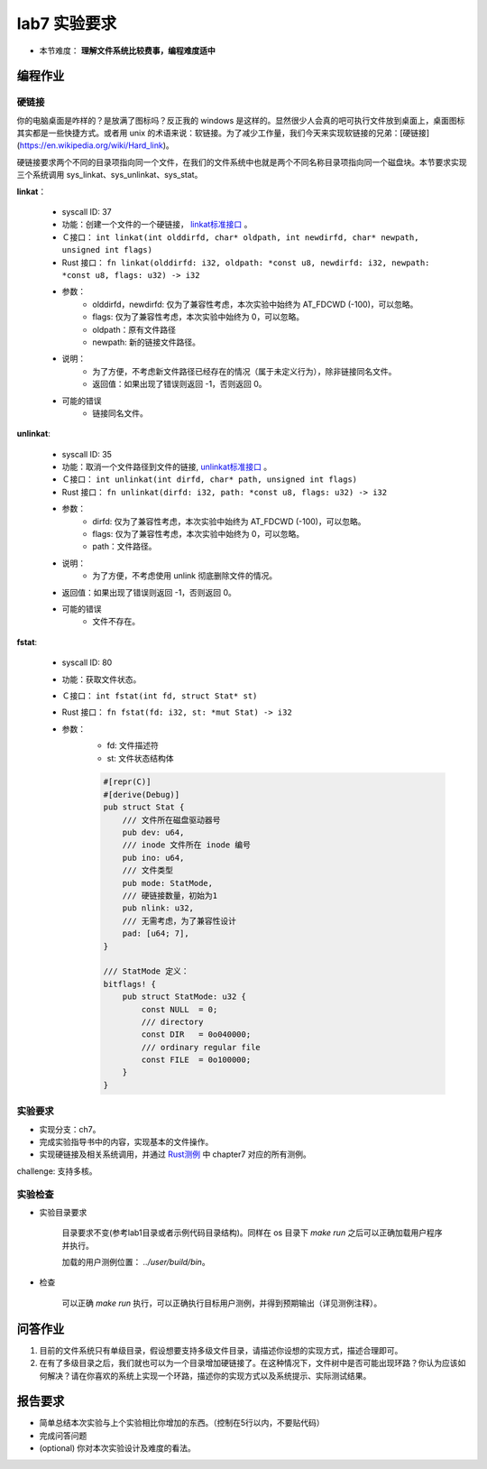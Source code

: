 lab7 实验要求
================================================

- 本节难度： **理解文件系统比较费事，编程难度适中** 

编程作业
-------------------------------------------------

硬链接
++++++++++++++++++++++++++++++++++++++++++++++++++

你的电脑桌面是咋样的？是放满了图标吗？反正我的 windows 是这样的。显然很少人会真的吧可执行文件放到桌面上，桌面图标其实都是一些快捷方式。或者用 unix 的术语来说：软链接。为了减少工作量，我们今天来实现软链接的兄弟：[硬链接](https://en.wikipedia.org/wiki/Hard_link)。

硬链接要求两个不同的目录项指向同一个文件，在我们的文件系统中也就是两个不同名称目录项指向同一个磁盘块。本节要求实现三个系统调用 sys_linkat、sys_unlinkat、sys_stat。

**linkat**：

    * syscall ID: 37
    * 功能：创建一个文件的一个硬链接， `linkat标准接口 <https://linux.die.net/man/2/linkat>`_ 。
    * Ｃ接口： ``int linkat(int olddirfd, char* oldpath, int newdirfd, char* newpath, unsigned int flags)``
    * Rust 接口： ``fn linkat(olddirfd: i32, oldpath: *const u8, newdirfd: i32, newpath: *const u8, flags: u32) -> i32``
    * 参数：
        * olddirfd，newdirfd: 仅为了兼容性考虑，本次实验中始终为 AT_FDCWD (-100)，可以忽略。
        * flags: 仅为了兼容性考虑，本次实验中始终为 0，可以忽略。
        * oldpath：原有文件路径
        * newpath: 新的链接文件路径。
    * 说明：
        * 为了方便，不考虑新文件路径已经存在的情况（属于未定义行为），除非链接同名文件。
        * 返回值：如果出现了错误则返回 -1，否则返回 0。
    * 可能的错误
        * 链接同名文件。

**unlinkat**:

    * syscall ID: 35
    * 功能：取消一个文件路径到文件的链接, `unlinkat标准接口 <https://linux.die.net/man/2/unlinkat>`_ 。
    * Ｃ接口： ``int unlinkat(int dirfd, char* path, unsigned int flags)``
    * Rust 接口： ``fn unlinkat(dirfd: i32, path: *const u8, flags: u32) -> i32``
    * 参数：
        * dirfd: 仅为了兼容性考虑，本次实验中始终为 AT_FDCWD (-100)，可以忽略。
        * flags: 仅为了兼容性考虑，本次实验中始终为 0，可以忽略。
        * path：文件路径。
    * 说明：
        * 为了方便，不考虑使用 unlink 彻底删除文件的情况。
    * 返回值：如果出现了错误则返回 -1，否则返回 0。
    * 可能的错误
        * 文件不存在。

**fstat**:

    * syscall ID: 80
    * 功能：获取文件状态。
    * Ｃ接口： ``int fstat(int fd, struct Stat* st)``
    * Rust 接口： ``fn fstat(fd: i32, st: *mut Stat) -> i32``
    * 参数：
        * fd: 文件描述符
        * st: 文件状态结构体

        .. code-block:: rust

            #[repr(C)]
            #[derive(Debug)]
            pub struct Stat {
                /// 文件所在磁盘驱动器号
                pub dev: u64,
                /// inode 文件所在 inode 编号
                pub ino: u64,
                /// 文件类型
                pub mode: StatMode,
                /// 硬链接数量，初始为1
                pub nlink: u32,
                /// 无需考虑，为了兼容性设计
                pad: [u64; 7],
            }
            
            /// StatMode 定义：
            bitflags! {
                pub struct StatMode: u32 {
                    const NULL  = 0;
                    /// directory
                    const DIR   = 0o040000;
                    /// ordinary regular file
                    const FILE  = 0o100000;
                }
            }
        

实验要求
+++++++++++++++++++++++++++++++++++++++++++++++++++++

- 实现分支：ch7。
- 完成实验指导书中的内容，实现基本的文件操作。
- 实现硬链接及相关系统调用，并通过 `Rust测例 <https://github.com/DeathWish5/rCore_tutorial_tests>`_ 中 chapter7 对应的所有测例。

challenge: 支持多核。

实验检查
+++++++++++++++++++++++++++++++++++++++++++++++++++++++

- 实验目录要求

    目录要求不变(参考lab1目录或者示例代码目录结构)。同样在 os 目录下 `make run` 之后可以正确加载用户程序并执行。

    加载的用户测例位置： `../user/build/bin`。

- 检查

    可以正确 `make run` 执行，可以正确执行目标用户测例，并得到预期输出（详见测例注释）。

问答作业
----------------------------------------------------------

1. 目前的文件系统只有单级目录，假设想要支持多级文件目录，请描述你设想的实现方式，描述合理即可。

2. 在有了多级目录之后，我们就也可以为一个目录增加硬链接了。在这种情况下，文件树中是否可能出现环路？你认为应该如何解决？请在你喜欢的系统上实现一个环路，描述你的实现方式以及系统提示、实际测试结果。

报告要求
-----------------------------------------------------------
* 简单总结本次实验与上个实验相比你增加的东西。（控制在5行以内，不要贴代码）
* 完成问答问题
* (optional) 你对本次实验设计及难度的看法。